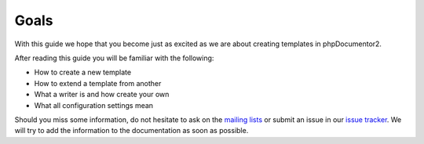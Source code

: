 Goals
=====

With this guide we hope that you become just as excited as we are about creating
templates in phpDocumentor2.

After reading this guide you will be familiar with the following:

* How to create a new template
* How to extend a template from another
* What a writer is and how create your own
* What all configuration settings mean

Should you miss some information, do not hesitate to ask on the `mailing lists`_ or
submit an issue in our `issue tracker`_. We will try to add the information to the
documentation as soon as possible.

.. _mailing lists: phpdocumentor@googlegroups.com
.. _issue tracker: http://github.com/phpDocumentor/phpDocumentor2/issues
